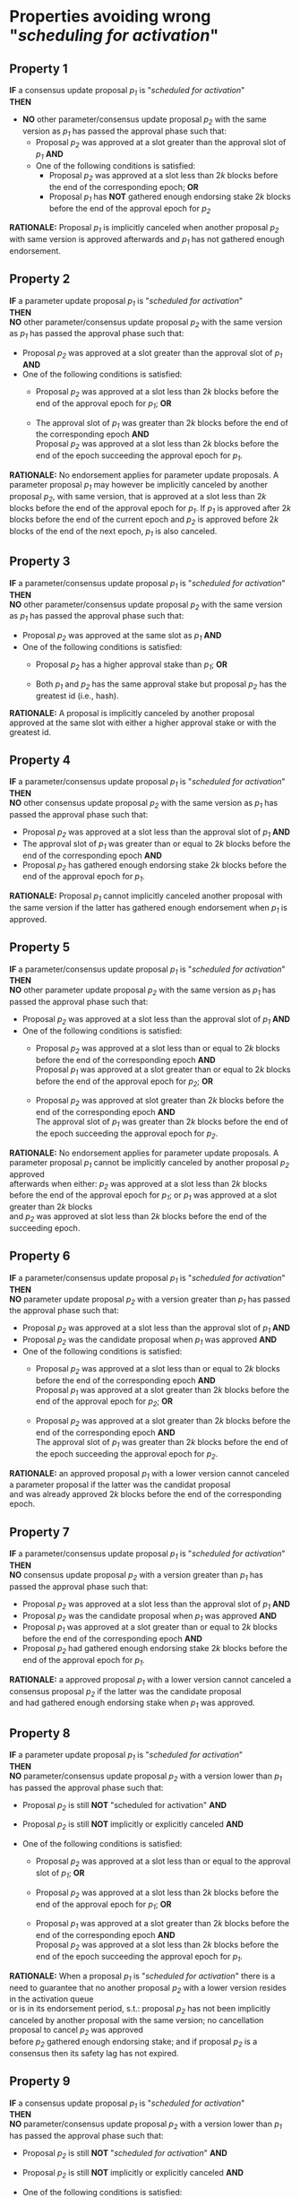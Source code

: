 * Properties avoiding wrong "/scheduling for activation/"

** Property 1
*IF* a consensus update proposal /p_{1}/ is "/scheduled for activation/" \\
*THEN*
 - *NO* other parameter/consensus update proposal /p_{2}/ with the same version as /p_{1}/ has passed the approval phase such that:
   - Proposal /p_{2}/ was approved at a slot greater than the approval slot of /p_{1}/ *AND*
   - One of the following conditions is satisfied:
       - Proposal /p_{2}/ was approved at a slot less than $2k$ blocks before the end of the corresponding epoch; *OR*
       - Proposal /p_{1}/ has *NOT* gathered enough endorsing stake $2k$ blocks before the end of the approval epoch for /p_{2}/

*RATIONALE:* Proposal /p_{1}/ is implicitly canceled when another proposal /p_{2}/ with same version is approved
afterwards and /p_{1}/ has not gathered enough endorsement.


** Property 2
*IF* a parameter update proposal /p_{1}/ is "/scheduled for activation/" \\
*THEN* \\
 *NO* other parameter/consensus update proposal /p_{2}/ with the same version as /p_{1}/ has passed
 the approval phase such that:
   - Proposal /p_{2}/ was approved at a slot greater than the approval slot of /p_{1}/ *AND*
   - One of the following conditions is satisfied:
      - Proposal /p_{2}/ was approved at a slot less than $2k$ blocks before the end of the approval epoch for /p_{1}/; *OR*

      - The approval slot of /p_{1}/ was greater than $2k$ blocks before the end of the corresponding epoch *AND* \\
        Proposal /p_{2}/ was approved at a slot less than $2k$ blocks before the end of the epoch succeeding the approval epoch for /p_{1}/.

*RATIONALE:* No endorsement applies for parameter update proposals. A parameter proposal /p_{1}/ may however
be implicitly canceled by another proposal /p_{2}/, with same version, that is approved at a slot less than $2k$
blocks before the end of the approval epoch for /p_{1}/. If /p_{1}/ is approved after $2k$ blocks before the end of the current
epoch and /p_{2}/ is approved before $2k$ blocks of the end of the next epoch, /p_{1}/ is also canceled.


** Property 3
*IF* a parameter/consensus update proposal /p_{1}/ is "/scheduled for activation/" \\
*THEN* \\
  *NO* other parameter/consensus update proposal /p_{2}/ with the same version as /p_{1}/ has passed
 the approval phase such that:
   - Proposal /p_{2}/ was approved at the same slot as /p_{1}/ *AND*
   - One of the following conditions is satisfied:
     - Proposal /p_{2}/ has a higher approval stake than /p_{1}/; *OR*

     - Both /p_{1}/ and /p_{2}/ has the same approval stake but proposal /p_{2}/ has the greatest id (i.e., hash).

*RATIONALE:* A proposal is implicitly canceled by another proposal approved at the same slot with either a
higher approval stake or with the greatest id.


** Property 4
*IF* a parameter/consensus update proposal /p_{1}/ is "/scheduled for activation/" \\
*THEN* \\
  *NO* other consensus update proposal /p_{2}/ with the same version as /p_{1}/ has passed the approval phase such that:
   - Proposal /p_{2}/ was approved at a slot less than the approval slot of /p_{1}/ *AND*
   - The approval slot of /p_{1}/ was greater than or equal to $2k$ blocks before the end of the corresponding epoch *AND*
   - Proposal /p_{2}/ has gathered enough endorsing stake $2k$ blocks before the end of the approval epoch for /p_{1}/.

*RATIONALE:* Proposal /p_{1}/ cannot implicitly canceled another proposal with the same version if the latter
has gathered enough endorsement when /p_{1}/ is approved.


** Property 5
*IF* a parameter/consensus update proposal /p_{1}/ is "//scheduled for activation//" \\
*THEN* \\
  *NO* other parameter update proposal /p_{2}/ with the same version as /p_{1}/ has passed the approval phase such that:
   - Proposal /p_{2}/ was approved at a slot less than the approval slot of /p_{1}/ *AND*
   - One of the following conditions is satisfied:
      - Proposal /p_{2}/ was approved at a slot less than or equal to $2k$ blocks before the end of the corresponding epoch *AND* \\
        Proposal /p_{1}/ was approved at a slot greater than or equal to $2k$ blocks before the end of the approval epoch for /p_{2}/; *OR*

      - Proposal /p_{2}/ was approved at slot greater than $2k$ blocks before the end of the corresponding epoch *AND* \\
        The approval slot of /p_{1}/ was greater than $2k$ blocks before the end of the epoch succeeding the approval epoch for /p_{2}/.

*RATIONALE:* No endorsement applies for parameter update proposals. A parameter proposal /p_{1}/ cannot be implicitly canceled
by another proposal /p_{2}/ approved \\
afterwards when either: /p_{2}/ was approved at a slot less than $2k$ blocks before the end of the approval epoch for /p_{1}/;
or /p_{1}/ was approved at a slot greater than $2k$ blocks \\
and /p_{2}/ was approved at slot less than $2k$ blocks before the end of the succeeding epoch.


** Property 6
*IF* a parameter/consensus update proposal /p_{1}/ is "/scheduled for activation/" \\
*THEN* \\
  *NO* parameter update proposal /p_{2}/ with a version greater than /p_{1}/ has passed the approval phase such that:
   - Proposal /p_{2}/ was approved at a slot less than the approval slot of /p_{1}/ *AND*
   - Proposal /p_{2}/ was the candidate proposal when /p_{1}/ was approved *AND*
   - One of the following conditions is satisfied:
      - Proposal /p_{2}/ was approved at a slot less than or equal to $2k$ blocks before the end of the corresponding epoch *AND* \\
        Proposal /p_{1}/ was approved at a slot greater than $2k$ blocks before the end of the approval epoch for /p_{2}/; *OR*

      - Proposal /p_{2}/ was approved at a slot greater than $2k$ blocks before the end of the corresponding epoch *AND* \\
        The approval slot of /p_{1}/ was greater than $2k$ blocks before the end of the epoch succeeding the approval epoch for /p_{2}/.

*RATIONALE:* an approved proposal /p_{1}/ with a lower version cannot canceled a parameter proposal if the latter was the candidat proposal \\
and was already approved $2k$ blocks before the end of the corresponding epoch.


** Property 7
*IF* a parameter/consensus update proposal /p_{1}/ is "/scheduled for activation/" \\
*THEN* \\
  *NO* consensus update proposal /p_{2}/ with a version greater than /p_{1}/ has passed the approval phase such that:
   - Proposal /p_{2}/ was approved at a slot less than the approval slot of /p_{1}/ *AND*
   - Proposal /p_{2}/ was the candidate proposal when /p_{1}/ was approved *AND*
   - Proposal /p_{1}/ was approved at a slot greater than or equal to $2k$ blocks before the end of the corresponding epoch *AND*
   - Proposal /p_{2}/ had gathered enough endorsing stake $2k$ blocks before the end of the approval epoch for /p_{1}/.

*RATIONALE:* a approved proposal /p_{1}/ with a lower version cannot canceled a consensus proposal /p_{2}/ if the latter was the candidate proposal \\
and had gathered enough endorsing stake when /p_{1}/ was approved.


** Property 8
*IF* a parameter update proposal /p_{1}/ is "/scheduled for activation/" \\
*THEN* \\
  *NO* parameter/consensus update proposal /p_{2}/ with a version lower than /p_{1}/ has passed the approval phase such that:
   - Proposal /p_{2}/ is still *NOT* "scheduled for activation" *AND*

   - Proposal /p_{2}/ is still *NOT* implicitly or explicitly canceled *AND*

   - One of the following conditions is satisfied:
       - Proposal /p_{2}/ was approved at a slot less than or equal to the approval slot of /p_{1}/; *OR*

       - Proposal /p_{2}/ was approved at a slot less than $2k$ blocks before the end of the approval epoch for /p_{1}/; *OR*

       - Proposal /p_{1}/ was approved at a slot greater than $2k$ blocks before the end of the corresponding epoch *AND* \\
         Proposal /p_{2}/ was approved at a slot less than $2k$ blocks before the end of the epoch succeeding the approval epoch for /p_{1}/.


*RATIONALE:* When a proposal /p_{1}/ is "/scheduled for activation/" there is a need to guarantee that no another proposal /p_{2}/
with a lower version resides in the activation queue \\
or is in its endorsement period, s.t.: proposal /p_{2}/ has not been implicitly canceled by another proposal with the same version;
no cancellation proposal to cancel /p_{2}/ was approved \\
before /p_{2}/ gathered enough endorsing stake; and if proposal /p_{2}/ is a consensus then its safety lag has not expired.


** Property 9
*IF* a consensus update proposal /p_{1}/ is "/scheduled for activation/" \\
*THEN* \\
  *NO* parameter/consensus update proposal /p_{2}/ with a version lower than /p_{1}/ has passed the approval phase such that:
   - Proposal /p_{2}/ is still *NOT* "/scheduled for activation/" *AND*

   - Proposal /p_{2}/ is still *NOT* implicitly or explicitly canceled *AND*

   - One of the following conditions is satisfied:
       - Proposal /p_{2}/ was approved at a slot less than or equal to the approval slot of /p_{1}/; *OR*

       - Proposal /p_{2}/ was approved at a slot less than $2k$ blocks before the end of the corresponding epoch; *OR*

       - Proposal /p_{1}/ had *NOT* gathered enough endorsing stake $2k$ blocks before the end of the approval epoch for /p_{2}/.


*RATIONALE:* When a proposal /p_{1}/ is "/scheduled for activation/" there is a need to guarantee that no other proposal $/p_{2}/ with a lower version \\
resides in the activation queue or is in its endorsement period.


** Property 10
*IF* a consensus update proposal /p/ is "/scheduled for activation/" \\
*THEN* \\
 - Its safety lag is greater than or equal to the end of the current epoch *AND*
 - Proposal /p/ has gathered enough endorsing stake $2k$ blocks before the end of the "current epoch" such that:
   - The tally only considers the endorsing stake arrived after /p/ has entered/re-entered its endorsement period (i.e., /p/ has the lowest version) *AND*
   - Proposal p has *NOT* left its endorsement period up to the slot it is "/scheduled for activation/" *AND*
   - *IF* the safety lag expires at the next epoch *THEN* the endorsing stake is greater than 51% *AND*
   - *IF* safety lag does not expires at the next epoch *THEN* the endorsing stake is greater than the /adoption threshold/ ($`\mathcal{T}_{A}`$).


** Property 11
Only one proposal can be "/scheduled for activation/" at any given epoch


** Property 12
*IF* a parameter/consensus update proposal is "/scheduled for activation/" \\
*THEN* \\
   It supersedes the current version of the blockchain


** Property 13
*IF* a parameter/consensus update proposal /p/ was "/scheduled for activation/" at the preceding epoch \\
*THEN* \\
   The current version of the blockchain = version of /p/


** Property 14
*IF* a consensus update proposal /p/ is "/scheduled for activation/" \\
*THEN* \\
   *NO* cancellation proposal to cancel it has passed the approval phase such that one of the following conditions is satisfied:
   - The cancellation proposal was approved at any epoch preceding the "current one"; *OR*

   - The cancellation proposal was approved at a slot less than $2k$ blocks before the end of the "current epoch"; *OR*

   - Proposal /p/ has *NOT* gathered enough endorsing stake $2k$ blocks before the end of the "current epoch".


** Property 15
*IF* a parameter update proposal /p/ is "/scheduled for activation/" \\
*THEN* \\
   *NO* cancellation proposal to cancel it has passed the approval phase such that one of the following conditions is satisfied:
   - The cancellation proposal was approved at any epoch preceding the "current one"; *OR*

   - The cancellation proposal was approved at a slot less than $2k$ blocks before the end of the "current epoch".
